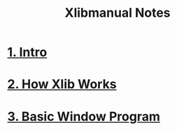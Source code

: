 #+title: Xlibmanual Notes
#+options: toc:nil

* [[./chap_01.org][1. Intro]]
* [[./chap_02.org][2. How Xlib Works]]
* [[./chap_03.org][3. Basic Window Program]]

